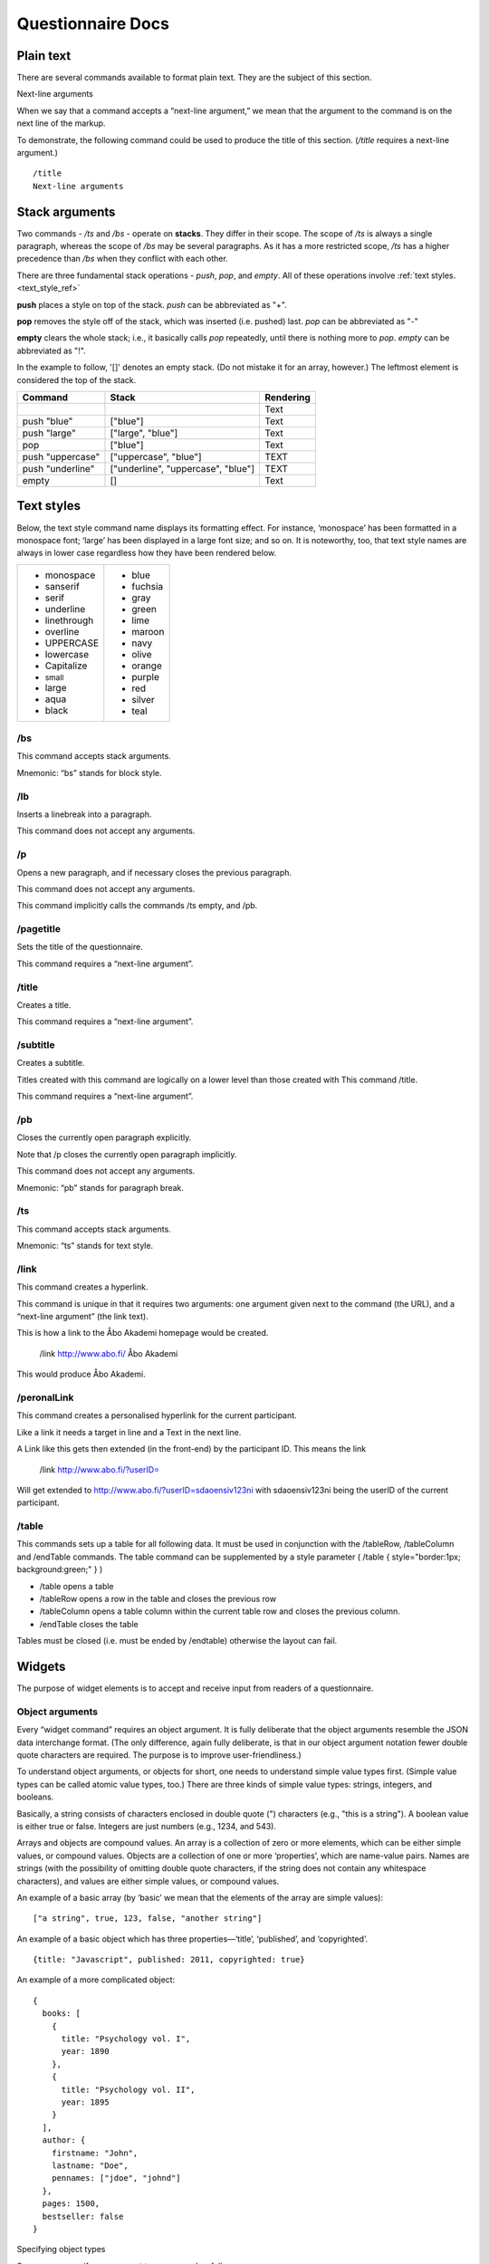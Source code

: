 ===================================
Questionnaire Docs
===================================

##########
Plain text
##########

There are several commands available to format plain text. They are the subject of this section.

Next-line arguments

When we say that a command accepts a “next-line argument,” we mean that the argument to the command is on the next line of the markup.

To demonstrate, the following command could be used to produce the title of this section. (*/title* requires a next-line argument.)

::

    /title
    Next-line arguments

###############
Stack arguments
###############

Two commands - */ts* and */bs* - operate on **stacks**. They differ in their scope. The scope of */ts* is always a single paragraph, whereas the scope of */bs* may be several paragraphs. As it has a more restricted scope, */ts* has a higher precedence than */bs* when they conflict with each other.

There are three fundamental stack operations - *push*, *pop*, and *empty*. All of these operations involve :ref:`text styles. <text_style_ref>`

**push** places a style on top of the stack. *push* can be abbreviated as "+".

**pop** removes the style off of the stack, which was inserted (i.e. pushed) last. *pop* can be abbreviated as "-"

**empty** clears the whole stack; i.e., it basically calls *pop* repeatedly, until there is nothing more to *pop*. *empty* can be abbreviated as "!".

In the example to follow, '[]' denotes an empty stack. (Do not mistake it for an array, however.) The leftmost element is considered the top of the stack.

.. role:: blue
.. role:: blar
.. role:: blup
.. role:: bluu

.. raw:: html

    <style>
        .blue {
            color: blue;
        }
        .blar {
            color: blue;
            font-size:120%; 
        }
        .bluu {
            color: blue;
            text-decoration: underline;
        }
    </style>

+-------------------+----------------------------------+-------------+
|       Command     |               Stack              | Rendering   |
+===================+==================================+=============+
|                   |                                  |    Text     |
+-------------------+----------------------------------+-------------+
| push "blue"       |                ["blue"]          | :blue:`Text`|
+-------------------+----------------------------------+-------------+
| push "large"      |        ["large", "blue"]         | :blar:`Text`|
+-------------------+----------------------------------+-------------+
|      pop          |               ["blue"]           | :blue:`Text`|
+-------------------+----------------------------------+-------------+
| push "uppercase"  |       ["uppercase", "blue"]      | :blue:`TEXT`|
+-------------------+----------------------------------+-------------+
| push "underline"  |["underline", "uppercase", "blue"]| :bluu:`TEXT`|
+-------------------+----------------------------------+-------------+
| empty             |                []                |    Text     |
+-------------------+----------------------------------+-------------+

.. _text_style_ref:

###########
Text styles
###########

Below, the text style command name displays its formatting effect. For instance, ‘monospace’ has been formatted in a monospace font; ‘large’ has been displayed in a large font size; and so on. It is noteworthy, too, that text style names are always in lower case regardless how they have been rendered below.

.. raw:: html

    <style>
    .monospace   {font-style: monospace;}
    .sanserif    {font-style: sanserif;}
    .serif       {font-style: serif;}
    .underline   {text-decoration: underline;}
    .linethrough {text-decoration: line-through;}
    .overline    {text-decoration: overline;}
    .small       {font-size: 80%;}
    .large       {font-style: 120%;}
    .aqua        {color: aqua;}
    .black       {color: black;}
    .blue        {color: blue;}
    .fuchsia     {color: fuchsia;}
    .gray        {color: gray;}
    .green       {color: green;}
    .lime        {color: lime;}
    .maroon      {color: maroon;}
    .navy        {color: navy;}
    .olive       {color: olive;}
    .orange      {color: orange;}
    .purple      {color: purple;}
    .red         {color: red;}
    .silver      {color: silver;}
    .teal        {color: teal;}
    </style>

.. role:: monospace
.. role:: sanserif
.. role:: serif
.. role:: underline
.. role:: linethrough
.. role:: overline
.. role:: small
.. role:: large
.. role:: aqua
.. role:: black
.. role:: blue
.. role:: fuchsia
.. role:: gray
.. role:: green
.. role:: lime
.. role:: maroon
.. role:: navy
.. role:: olive
.. role:: orange
.. role:: purple
.. role:: red
.. role:: silver
.. role:: teal

+-----------------------------+----------------------+
|* :monospace:`monospace`     |* :blue:`blue`        |      
|* :sanserif:`sanserif`       |* :fuchsia:`fuchsia`  |
|* :serif:`serif`             |* :gray:`gray`        |
|* :underline:`underline`     |* :green:`green`      |          
|* :linethrough:`linethrough` |* :lime:`lime`        | 
|* :overline:`overline`       |* :maroon:`maroon`    |              
|* UPPERCASE                  |* :navy:`navy`        |
|* lowercase                  |* :olive:`olive`      |
|* Capitalize                 |* :orange:`orange`    |
|* :small:`small`             |* :purple:`purple`    |
|* :large:`large`             |* :red:`red`          |
|* :aqua:`aqua`               |* :silver:`silver`    |
|* :black:`black`             |* :teal:`teal`        |
+-----------------------------+----------------------+


/bs
---

This command accepts stack arguments.

Mnemonic: “bs” stands for block style.


/lb
---

Inserts a linebreak into a paragraph.

This command does not accept any arguments.


/p
--

Opens a new paragraph, and if necessary closes the previous paragraph.

This command does not accept any arguments.

This command implicitly calls the commands /ts empty, and /pb.


/pagetitle
----------

Sets the title of the questionnaire.

This command requires a “next-line argument”.


/title
------

Creates a title.

This command requires a “next-line argument”.


/subtitle
---------

Creates a subtitle.

Titles created with this command are logically on a lower level than those created with This command /title.

This command requires a “next-line argument”.


/pb
---

Closes the currently open paragraph explicitly.

Note that /p closes the currently open paragraph implicitly.

This command does not accept any arguments.

Mnemonic: “pb” stands for paragraph break.

/ts
---

This command accepts stack arguments.

Mnemonic: “ts” stands for text style.

/link
-----

This command creates a hyperlink.

This command is unique in that it requires two arguments: one argument given next to the command (the URL), and a “next-line argument” (the link text).

This is how a link to the Åbo Akademi homepage would be created.

  /link http://www.abo.fi/
  Åbo Akademi
          
This would produce 
Åbo Akademi.


/peronalLink
-----

This command creates a personalised hyperlink for the current participant.

Like a link it needs a target in line and a Text in the next line. 

A Link like this gets then extended (in the front-end) by the participant ID. This means the link

  /link http://www.abo.fi/?userID=

Will get extended to http://www.abo.fi/?userID=sdaoensiv123ni with sdaoensiv123ni being the userID of the current participant.
          

/table
------

This commands sets up a table for all following data. It must be used in conjunction with the /tableRow, /tableColumn and /endTable commands.
The table command can be supplemented by a style parameter ( /table { style="border:1px; background:green;" } )

- /table opens a table
- /tableRow opens a row in the table and closes the previous row
- /tableColumn opens a table column within the current table row and closes the previous column.
- /endTable closes the table 

Tables must be closed (i.e. must be ended by /endtable) otherwise the layout can fail.


#######
Widgets
#######

The purpose of widget elements is to accept and receive input from readers of a questionnaire.

Object arguments
----------------

Every “widget command” requires an object argument. It is fully deliberate that the object arguments resemble the JSON data interchange format. (The only difference, again fully deliberate, is that in our object argument notation fewer double quote characters are required. The purpose is to improve user-friendliness.)

To understand object arguments, or objects for short, one needs to understand simple value types first. (Simple value types can be called atomic value types, too.) There are three kinds of simple value types: strings, integers, and booleans.

Basically, a string consists of characters enclosed in double quote (") characters (e.g., "this is a string"). A boolean value is either true or false. Integers are just numbers (e.g., 1234, and 543).

Arrays and objects are compound values. An array is a collection of zero or more elements, which can be either simple values, or compound values. Objects are a collection of one or more ‘properties’, which are name-value pairs. Names are strings (with the possibility of omitting double quote characters, if the string does not contain any whitespace characters), and values are either simple values, or compound values.

An example of a basic array (by ‘basic’ we mean that the elements of the array are simple values):

::

  ["a string", true, 123, false, "another string"]
          
An example of a basic object which has three properties—‘title’, ‘published’, and ‘copyrighted’.

::

  {title: "Javascript", published: 2011, copyrighted: true}
          
An example of a more complicated object:

::

  {
    books: [
      {
        title: "Psychology vol. I",
        year: 1890
      },
      {
        title: "Psychology vol. II",
        year: 1895
      }
    ],
    author: {
      firstname: "John",
      lastname: "Doe",
      pennames: ["jdoe", "johnd"]
    },
    pages: 1500,
    bestseller: false
  }
          
Specifying object types

Suppose we specify an argument to a command as follows:
::

  {
      title: String,
      year: Integer,
      paperback: Boolean,
      reviews: 
        [
          {
            user: String, 
            rating: Integer,
            review: String
          }
        ]
  }
            
This is interpreted as follows.

* The argument itself is an object.
* The object has a property ‘title’, which must be a string.
* The object has a property ‘year’, which must be an integer.
* The object has a property ‘paperback’, which must be a boolean.
* The object has a property ‘reviews’, which must be an array.
* The elements of the ‘reviews’ array must be objects with three properties:  the property ‘user’ must be a string, the property ‘rating’ must be an integer, and the property ‘review’ must be a string.

The following object is valid with respect to the above specification.

::

  {
      title: "Cooking",
      year: 2013,
      paperback: true,
      reviews: 
        [
          {
            user: "reader1", 
            rating: 5,
            review: "Love this book!"
          },
          {
            user: "reader2", 
            rating: 1,
            review: "Hate this book!"
          }
        ]
  }
            

/dropdownmenu
-------------

::

  {
      dbcolumn: String,
      numeric: true,
      label: String,
      options: 
        [
          {
            dbvalue: String, 
            text: String
          }
        ]
  }
          
Example:

::

  /dropdownmenu {
   dbcolumn: "continent",
   label: "Select Continent",
   options: [{dbvalue: "EU", text: "Europe"},
             {dbvalue: "AM", text: "America"},
             {dbvalue: "AS", text: "Asia"},
             {dbvalue: "AU", text: "Australia"},
             {dbvalue: "AF", text: "Africa"}
             ]
  }

          
/multiselect
------------

::

  {
      numeric: true,
      default_value: String
      options: 
        [ 
          [ 
            {
              dbcolumn: String,
              dbvalue: String, 
              text: String, 
              checked: Boolean
            }
          ] 
        ]
  }
          
Example:

::

  /multiselect {
      default_value: "no",
      dbcolumn: "vehicle",
      options: [ [ 
            {
              dbcolumn: "Bike",
              dbvalue: "yes", 
              text: "Bike", 
              checked: true
            },
              {
              dbcolumn: "Car",
              dbvalue: "yes", 
              text: "Car", 
              checked: false
            },
            {
              dbcolumn: "Motorbike",
              dbvalue: "yes", 
              text: "Motorbike", 
              checked: false
            }] ]
  }

          
/numberfield
------------

::

  {
      dbcolumn: String,
      numeric: true,
      label: String,
      value: Integer,
      minimum: Integer,
      maximum: Integer,
      increment: Integer or "Decimal value"
  }

Increment can be either an integer(5) or a decimal value(3.6).Note that decimal values must be surrounded by quotes("5.5"). If not it's interpreted as an integer.

Example:

::

  /numberfield {
      dbcolumn: "age",
      label: "Enter your age",
      value: 0,
      minimum: 0,
      maximum: 100,
      increment: 1
  }

          
/singleselect
-------------

::

  {
      numeric: true,
      default_value: String
      options: 
        [ 
          [ 
            {
              dbcolumn: String,
              dbvalue: String, 
              text: String, 
              checked: Boolean
            }
          ] 
        ]
  }
          
Example:

::

  /singleselect {
     default_value: "-1",
     dbcolumn: "Yes/No/maybe",
     options: [[{dbvalue: "yes", text: "Yes", checked: true},
               {dbvalue: "no", text: "No"},
               {dbvalue: "maybe", text: "Maybe"}]]
  }

          
/slider
-------

::

  {
      dbcolumn: String,
      numeric: true,
      labels: 
        [
          Integer
        ],
      minimum: Integer,
      maximum: Integer,
      increment: Integer,
      select: Integer                                            
  }
          
Example:

::

  /slider {
     dbcolumn: "Slider 0-6",
     numeric: true,
     dbtype: "int",
     labels: [0,1,2,3,4,5,6],
     minimum: 0,
     maximum: 6,
     increment: 1,
     select: 0
  }

          
/textarea
---------

::

  {
      dbcolumn: String,
      rows: Integer,
      columns: Integer,
      label: String,
      text: String
      optional: Boolean (default=true)
  }
          
The Optional field is not required and can be left out, the default value for it is false

Example:

::

  /textarea {
     dbcolumn: "story",
     rows: 3,
     length: 150,
     label: "Tell us a story",
     text: "Enter your story here."
  }

          
/textbox
--------

::

  {
      dbcolumn: String,
      label: String,
      linebreak: Boolean,
      length: Integer,
      text: String
      optional: Boolean (default=true)
  }
       
The Optional field is not required and can be left out, the default value for it is false

Example:
::

  /textbox {
     dbcolumn: "name",
     label: "Enter you name",
     linebreak: true,
     length: 40,
     text: "Enter your name here"
  }

